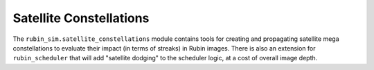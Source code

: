 .. py:currentmodule:: rubin_sim

.. _satellite-constellations:

########################
Satellite Constellations
########################

The ``rubin_sim.satellite_constellations`` module contains
tools for creating and propagating satellite mega constellations
to evaluate their impact (in terms of streaks) in Rubin images.
There is also an extension for ``rubin_scheduler`` that will add
"satellite dodging" to the scheduler logic, at a cost of overall image depth.
